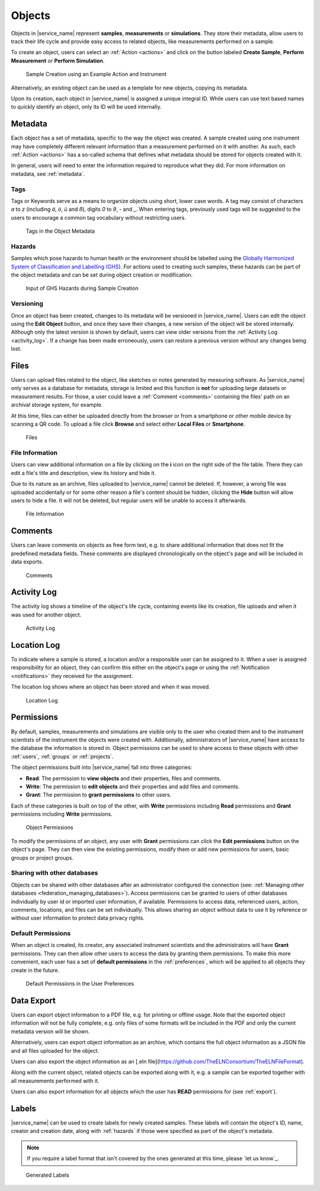 .. _objects:

Objects
=======

Objects in |service_name| represent **samples**, **measurements** or **simulations**. They store their metadata, allow users to track their life cycle and provide easy access to related objects, like measurements performed on a sample.

To create an object, users can select an :ref:`Action <actions>` and click on the button labeled **Create Sample**, **Perform Measurement** or **Perform Simulation**.

.. figure:: ../static/img/generated/action.png
    :alt: Sample Creation using an Example Action and Instrument

    Sample Creation using an Example Action and Instrument

Alternatively, an existing object can be used as a template for new objects, copying its metadata.

Upon its creation, each object in |service_name| is assigned a unique integral ID. While users can use text based names to quickly identify an object, only its ID will be used internally.

Metadata
--------

Each object has a set of metadata, specific to the way the object was created. A sample created using one instrument may have completely different relevant information than a measurement performed on it with another. As such, each :ref:`Action <actions>` has a so-called schema that defines what metadata should be stored for objects created with it.

In general, users will need to enter the information required to reproduce what they did. For more information on metadata, see :ref:`metadata`.

.. _tags:

Tags
````

Tags or Keywords serve as a means to organize objects using short, lower case words. A tag may consist of characters *a* to *z* (including *ä*, *ö*, *ü* and *ß*), digits *0* to *9*, *-* and *_*. When entering tags, previously used tags will be suggested to the users to encourage a common tag vocabulary without restricting users.


.. figure:: ../static/img/generated/tags.png
    :alt: Tags in the Object Metadata

    Tags in the Object Metadata

.. _hazards:

Hazards
```````

Samples which pose hazards to human health or the environment should be labelled using the `Globally Harmonized System of Classification and Labelling (GHS) <https://www.unece.org/trans/danger/publi/ghs/ghs_welcome_e.html>`_. For actions used to creating such samples, these hazards can be part of the object metadata and can be set during object creation or modification.


.. figure:: ../static/img/generated/hazards_input.png
    :alt: Input of GHS Hazards during Sample Creation

    Input of GHS Hazards during Sample Creation

Versioning
``````````

Once an object has been created, changes to its metadata will be versioned in |service_name|. Users can edit the object using the **Edit Object** button, and once they save their changes, a new version of the object will be stored internally. Although only the latest version is shown by default, users can view older versions from the :ref:`Activity Log <activity_log>`. If a change has been made erroneously, users can restore a previous version without any changes being lost.

Files
-----

Users can upload files related to the object, like sketches or notes generated by measuring software. As |service_name| only serves as a database for metadata, storage is limited and this function is **not** for uploading large datasets or measurement results. For those, a user could leave a :ref:`Comment <comments>` containing the files' path on an archival storage system, for example.

At this time, files can either be uploaded directly from the browser or from a smartphone or other mobile device by scanning a QR code. To upload a file click **Browse** and select either **Local Files** or **Smartphone**.

.. figure:: ../static/img/generated/files.png
    :alt: Files

    Files

File Information
````````````````

Users can view additional information on a file by clicking on the **i** icon on the right side of the file table. There they can edit a file's title and description, view its history and hide it.

Due to its nature as an archive, files uploaded to |service_name| cannot be deleted. If, however, a wrong file was uploaded accidentally or for some other reason a file's content should be hidden, clicking the **Hide** button will allow users to hide a file. It will not be deleted, but regular users will be unable to access it afterwards.

.. figure:: ../static/img/generated/file_information.png
    :alt: File Information

    File Information

.. _comments:

Comments
--------

Users can leave comments on objects as free form text, e.g. to share additional information that does not fit the predefined metadata fields. These comments are displayed chronologically on the object's page and will be included in data exports.

.. figure:: ../static/img/generated/comments.png
    :alt: Comments

    Comments

.. _activity_log:

Activity Log
------------

The activity log shows a timeline of the object's life cycle, containing events like its creation, file uploads and when it was used for another object.

.. figure:: ../static/img/generated/activity_log_dontblock.png
    :alt: Activity Log

    Activity Log

.. _location_assignments:

Location Log
------------

To indicate where a sample is stored, a location and/or a responsible user can be assigned to it. When a user is assigned responsibility for an object, they can confirm this either on the object's page or using the :ref:`Notification <notifications>` they received for the assignment.

The location log shows where an object has been stored and when it was moved.

.. figure:: ../static/img/generated/location_assignments.png
    :alt: Location Log

    Location Log

.. _permissions:

Permissions
-----------

By default, samples, measurements and simulations are visible only to the user who created them and to the instrument scientists of the instrument the objects were created with. Additionally, administrators of |service_name| have access to the database the information is stored in. Object permissions can be used to share access to these objects with other :ref:`users`, :ref:`groups` or :ref:`projects`.

The object permissions built into |service_name| fall into three categories:

- **Read**: The permission to **view objects** and their properties, files and comments.
- **Write**: The permission to **edit objects** and their properties and add files and comments.
- **Grant**: The permission to **grant permissions** to other users.

Each of these categories is built on top of the other, with **Write** permissions including **Read** permissions and **Grant** permissions including **Write** permissions.

.. figure:: ../static/img/generated/object_permissions.png
    :alt: Object Permissions

    Object Permissions

To modify the permissions of an object, any user with **Grant** permissions can click the **Edit permissions** button on the object's page. They can then view the existing permissions, modify them or add new permissions for users, basic groups or project groups.

.. _federation_share:

Sharing with other databases
````````````````````````````

Objects can be shared with other databases after an administrator configured the connection (see: :ref:`Managing other databases <federation_managing_databases>`).
Access permissions can be granted to users of other databases individually by user id or imported user information, if available.
Permissions to access data, referenced users, action, comments, locations, and files can be set individually.
This allows sharing an object without data to use it by reference or without user information to protect data privacy rights.

.. _default_permissions:

Default Permissions
```````````````````

When an object is created, its creator, any associated instrument scientists and the administrators will have **Grant** permissions. They can then allow other users to access the data by granting them permissions. To make this more convenient, each user has a set of **default permissions** in the :ref:`preferences`, which will be applied to all objects they create in the future.

.. figure:: ../static/img/generated/default_permissions.png
    :alt: Default Permissions

    Default Permissions in the User Preferences

.. _pdf_export:

Data Export
-----------

Users can export object information to a PDF file, e.g. for printing or offline usage. Note that the exported object information will not be fully complete, e.g. only files of some formats will be included in the PDF and only the current metadata version will be shown.

Alternatively, users can export object information as an archive, which contains the full object information as a JSON file and all files uploaded for the object.

Users can also export the object information as an [.eln file](https://github.com/TheELNConsortium/TheELNFileFormat).

Along with the current object, related objects can be exported along with it, e.g. a sample can be exported together with all measurements performed with it.

Users can also export information for all objects which the user has **READ** permissions for (see :ref:`export`).

Labels
------

|service_name| can be used to create labels for newly created samples. These labels will contain the object's ID, name, creator and creation date, along with :ref:`hazards` if those were specified as part of the object's metadata.

.. note::
    If you require a label format that isn't covered by the ones generated at this time, please `let us know`_.

.. figure:: ../static/img/generated/labels.png
    :alt: Generated Labels

    Generated Labels
